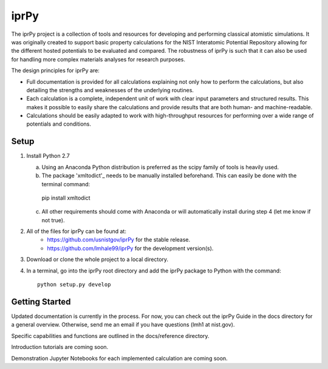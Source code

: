 =====
iprPy
=====

The iprPy project is a collection of tools and resources for developing and 
performing classical atomistic simulations. It was originally created to 
support basic property calculations for the NIST Interatomic Potential 
Repository allowing for the different hosted potentials to be evaluated and 
compared. The robustness of iprPy is such that it can also be used for handling 
more complex materials analyses for research purposes.

The design principles for iprPy are:

- Full documentation is provided for all calculations explaining not only how 
  to perform the calculations, but also detailing the strengths and weaknesses 
  of the underlying routines. 
  
- Each calculation is a complete, independent unit of work with clear input 
  parameters and structured results. This makes it possible to easily share the 
  calculations and provide results that are both human- and machine-readable. 
  
- Calculations should be easily adapted to work with high-throughput resources 
  for performing over a wide range of potentials and conditions.

Setup
=====

1. Install Python 2.7
   
   a. Using an Anaconda Python distribution is preferred as the scipy family 
      of tools is heavily used.
   
   b. The package 'xmltodict'_ needs to be manually installed beforehand. This 
      can easily be done with the terminal command::

    pip install xmltodict

   c. All other requirements should come with Anaconda or will automatically 
      install during step 4 (let me know if not true).

2. All of the files for iprPy can be found at:
    - `https://github.com/usnistgov/iprPy`_ for the stable release.
    - `https://github.com/lmhale99/iprPy`_ for the development version(s).
    
3. Download or clone the whole project to a local directory. 
    
4. In a terminal, go into the iprPy root directory and add the iprPy package 
   to Python with the command::
    
    python setup.py develop

Getting Started
===============

Updated documentation is currently in the process. For now, you can check out 
the iprPy Guide in the docs directory for a general overview. Otherwise, send 
me an email if you have questions (lmh1 at nist.gov).

Specific capabilities and functions are outlined in the docs/reference 
directory.

Introduction tutorials are coming soon.

Demonstration Jupyter Notebooks for each implemented calculation are coming 
soon.

.. _xmltodict: https://github.com/martinblech/xmltodict
.. _https://github.com/usnistgov/iprPy: https://github.com/usnistgov/iprPy
.. _https://github.com/lmhale99/iprPy: https://github.com/lmhale99/iprPy